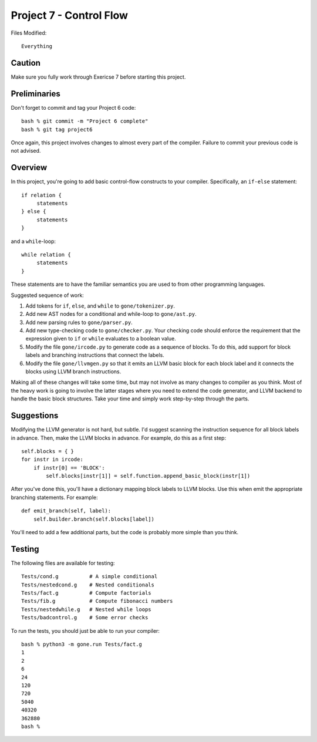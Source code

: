 Project 7 - Control Flow
------------------------

Files Modified::

   Everything

Caution
~~~~~~~

Make sure you fully work through Exericse 7 before starting this
project.

Preliminaries
~~~~~~~~~~~~~

Don't forget to commit and tag your Project 6 code::

     bash % git commit -m "Project 6 complete"
     bash % git tag project6

Once again, this project involves changes to almost every part of the
compiler.   Failure to commit your previous code is not advised.

Overview
~~~~~~~~

In this project, you're going to add basic control-flow constructs to
your compiler.  Specifically, an ``if-else`` statement::

    if relation {
         statements
    } else {
         statements
    }

and a ``while``-loop::

    while relation {
         statements
    }

These statements are to have the familiar semantics you are used to
from other programming languages.

Suggested sequence of work:

1. Add tokens for ``if``, ``else``, and ``while`` to ``gone/tokenizer.py``.

2. Add new AST nodes for a conditional and while-loop to ``gone/ast.py``.

3. Add new parsing rules to ``gone/parser.py``.

4. Add new type-checking code to ``gone/checker.py``.  Your checking code 
   should enforce the requirement that the expression given to ``if`` or ``while``
   evaluates to a boolean value.

5. Modify the file ``gone/ircode.py`` to generate code as a sequence of blocks.
   To do this, add support for block labels and branching instructions
   that connect the labels.

6. Modify the file ``gone/llvmgen.py`` so that it emits an LLVM basic
   block for each block label and it connects the blocks using LLVM
   branch instructions.

Making all of these changes will take some time, but may not involve
as many changes to compiler as you think.    Most of the heavy work is
going to involve the latter stages where you need to extend the code
generator, and LLVM backend to handle the basic block structures.
Take your time and simply work step-by-step through the parts.

Suggestions
~~~~~~~~~~~

Modifying the LLVM generator is not hard, but subtle.  I'd suggest
scanning the instruction sequence for all block labels in advance.
Then, make the LLVM blocks in advance.  For example, do this as a
first step::

    self.blocks = { }
    for instr in ircode:
        if instr[0] == 'BLOCK':
            self.blocks[instr[1]] = self.function.append_basic_block(instr[1])

After you've done this, you'll have a dictionary mapping block labels to
LLVM blocks.  Use this when emit the appropriate branching statements.
For example::

     def emit_branch(self, label):
         self.builder.branch(self.blocks[label])

You'll need to add a few additional parts, but the code is probably
more simple than you think.

Testing
~~~~~~~

The following files are available for testing::

    Tests/cond.g          # A simple conditional
    Tests/nestedcond.g    # Nested conditionals
    Tests/fact.g          # Compute factorials
    Tests/fib.g           # Compute fibonacci numbers
    Tests/nestedwhile.g   # Nested while loops
    Tests/badcontrol.g    # Some error checks

To run the tests, you should just be able to run your compiler::

    bash % python3 -m gone.run Tests/fact.g
    1
    2
    6
    24
    120
    720
    5040
    40320
    362880
    bash %





